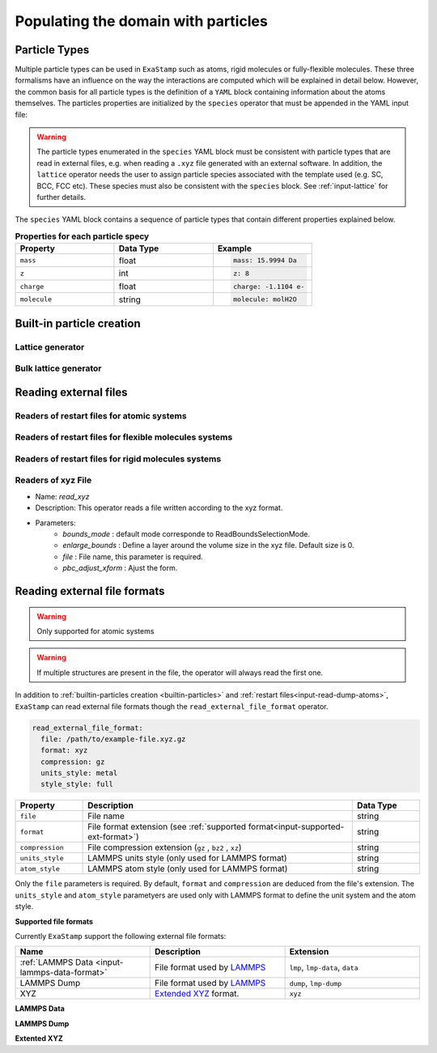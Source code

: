 Populating the domain with particles
====================================

.. _species:

Particle Types
^^^^^^^^^^^^^^

Multiple particle types can be used in ``ExaStamp`` such as atoms, rigid molecules or fully-flexible molecules. These three formalisms have an influence on the way the interactions are computed which will be explained in detail below. However, the common basis for all particle types is the definition of a ``YAML`` block containing information about the atoms themselves. The particles properties are initialized by the ``species`` operator that must be appended in the YAML input file:

.. code-block:: yaml
   :caption: **YAML block for particles type definition**
                
   # 1st solution: Species definition for atomic systems
   species:
     - O:
         mass:  15.9994 Da
         z: 8
         charge: -1.1104 e-
     - U:
         mass:  238.02891 Da
         z: 92
         charge: 2.2208 e-

   # 2nd solution: Species definition for molecular systems
   species:
     - h2o_H:
         mass:  1.008 Da
         z: 1
         charge: 0.5564 e-
         molecule: molH20
     - h2o_O:
         mass:  15.999 Da
         z: 8
         charge: -1.1128 e-
         molecule: molH20
     - o2_O:
         mass:  15.999 Da
         z: 8
         charge: 0.0 e-
         molecule: molO2

.. warning::

   The particle types enumerated in the ``species`` YAML block must be consistent with particle types that are read in external files, e.g. when reading a ``.xyz`` file generated with an external software. In addition, the ``lattice`` operator needs the user to assign particle species associated with the template used (e.g. SC, BCC, FCC etc). These species must also be consistent with the ``species`` block. See :ref:`input-lattice` for further details.
         
The ``species`` YAML block contains a sequence of particle types that contain different properties explained below.

.. list-table:: **Properties for each particle specy**
   :widths: 40 40 40
   :header-rows: 1

   * - Property
     - Data Type
     - Example
   * - ``mass``
     - float
     - .. code-block:: yaml
             
          mass: 15.9994 Da
   * - ``z``
     - int
     - .. code-block:: yaml
             
          z: 8
   * - ``charge``
     - float
     - .. code-block:: yaml
             
          charge: -1.1104 e-
   * - ``molecule``
     - string
     - .. code-block:: yaml
             
          molecule: molH2O

.. _builtin-particles:

Built-in particle creation
^^^^^^^^^^^^^^^^^^^^^^^^^^

.. _input-lattice:

Lattice generator
-----------------

.. _input-bulk-lattice:

Bulk lattice generator
----------------------

.. _external-readers:

Reading external files
^^^^^^^^^^^^^^^^^^^^^^

.. _input-read-dump-atoms:

Readers of restart files for atomic systems
-------------------------------------------

.. _input-read-dump-mol:

Readers of restart files for flexible molecules systems
-------------------------------------------------------

.. _input-read-dump-rigidmol:

Readers of restart files for rigid molecules systems
----------------------------------------------------

.. _input-read-xyz-xform:

Readers of xyz File
-------------------

- Name: `read_xyz`
- Description: This operator reads a file written according to the xyz format.
- Parameters:
   * `bounds_mode` : default mode corresponde to ReadBoundsSelectionMode.
   * `enlarge_bounds` : Define a layer around the volume size in the xyz file. Default size is 0.
   * `file` : File name, this parameter is required.
   * `pbc_adjust_xform` : Ajust the form.


Reading external file formats
^^^^^^^^^^^^^^^^^^^^^^^^^^^^^

.. warning::
    Only supported for atomic systems

.. warning::
    If multiple structures are present in the file, the operator will always read the first one.

In addition to :ref:`builtin-particles creation <builtin-particles>` and :ref:`restart files<input-read-dump-atoms>`, ``ExaStamp`` can read external file formats though the ``read_external_file_format`` operator.

.. code-block:: yaml

   read_external_file_format:
     file: /path/to/example-file.xyz.gz
     format: xyz
     compression: gz
     units_style: metal
     style_style: full

.. list-table::
   :widths: 10 40 10
   :header-rows: 1

   * - Property
     - Description
     - Data Type
   * - ``file``
     - File name
     - string
   * - ``format``
     - File format extension (see :ref:`supported format<input-supported-ext-format>`)
     - string
   * - ``compression``
     - File compression extension (``gz`` , ``bz2`` , ``xz``)
     - string
   * - ``units_style``
     - LAMMPS units style (only used for LAMMPS format)
     - string
   * - ``atom_style``
     - LAMMPS atom style (only used for LAMMPS format)
     - string

Only the ``file`` parameters is required. By default, ``format`` and ``compression`` are deduced from the file's extension. The ``units_style`` and ``atom_style`` parametyers are used only with LAMMPS format to define the unit system and the atom style.

.. _input-supported-ext-format:

**Supported file formats**


Currently ``ExaStamp`` support the following external file formats:

.. list-table::
   :widths: 40 40 40
   :header-rows: 1

   * - Name
     - Description
     - Extension

   * - :ref:`LAMMPS Data <input-lammps-data-format>`
     - File format used by `LAMMPS <https://docs.lammps.org/Run_formats.html#input-file>`_
     - ``lmp``, ``lmp-data``, ``data``

   * - LAMMPS Dump
     - File format used by `LAMMPS <https://docs.lammps.org/Run_formats.html#input-file>`_
     - ``dump``, ``lmp-dump``

   * - XYZ
     - `Extended XYZ <https://github.com/libAtoms/extxyz?tab=readme-ov-file#xyz-file>`_ format.
     - ``xyz``



.. _input-lammps-data-format:

**LAMMPS Data**


**LAMMPS Dump**


**Extented XYZ**



